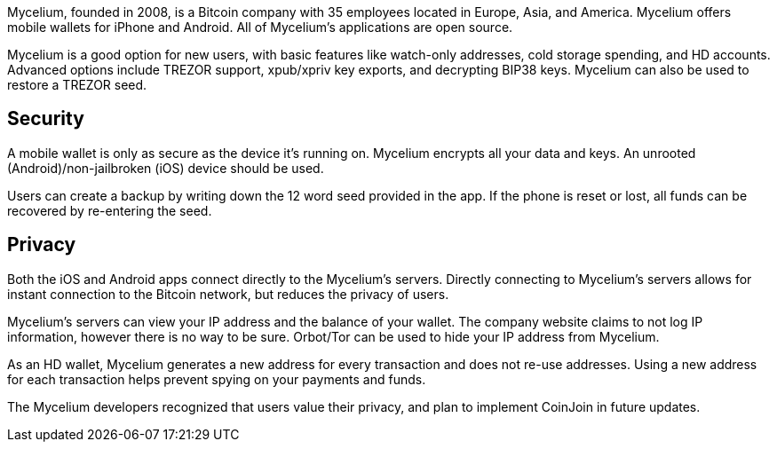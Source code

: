 Mycelium, founded in 2008, is a Bitcoin company with 35 employees located in Europe, Asia, and America. Mycelium offers mobile wallets for iPhone and Android. All of Mycelium’s applications are open source.

Mycelium is a good option for new users, with basic features like watch-only addresses, cold storage spending, and HD accounts. Advanced options include TREZOR support, xpub/xpriv key exports, and decrypting BIP38 keys. Mycelium can also be used to restore a TREZOR seed. 

## Security

A mobile wallet is only as secure as the device it’s running on. Mycelium encrypts all your data and keys. An unrooted (Android)/non-jailbroken (iOS) device should be used.

Users can create a backup by writing down the 12 word seed provided in the app. If the phone is reset or lost, all funds can be recovered by re-entering the seed.

## Privacy

Both the iOS and Android apps connect directly to the Mycelium’s servers. Directly connecting to Mycelium’s servers allows for instant connection to the Bitcoin network, but reduces the privacy of users.

Mycelium’s servers can view your IP address and the balance of your wallet. The company website claims to not log IP information, however there is no way to be sure. Orbot/Tor can be used to hide your IP address from Mycelium.

As an HD wallet, Mycelium generates a new address for every transaction and does not re-use addresses. Using a new address for each transaction helps prevent spying on your payments and funds.

The Mycelium developers recognized that users value their privacy, and plan to implement CoinJoin in future updates.

